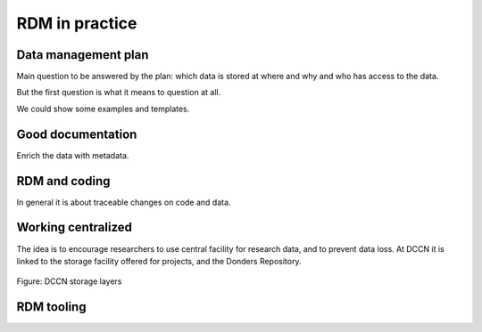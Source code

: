 RDM in practice
***************

Data management plan
====================

Main question to be answered by the plan: which data is stored at where and why and who has access to the data.

But the first question is what it means to question at all.

We could show some examples and templates.

Good documentation
==================

Enrich the data with metadata.

RDM and coding
==============

In general it is about traceable changes on code and data.

Working centralized
===================

The idea is to encourage researchers to use central facility for research data, and to prevent data loss.  At DCCN it is linked to the storage facility offered for projects, and the Donders Repository.

.. figure:: images/Storage-layers-dccn.png
    :figwidth: 100%
    :align: center

    Figure: DCCN storage layers

RDM tooling
===========